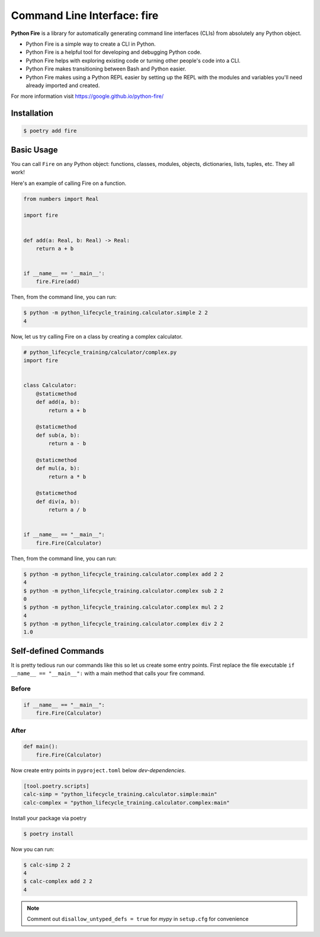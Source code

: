============================
Command Line Interface: fire
============================

**Python Fire** is a library for automatically generating command line interfaces (CLIs)
from absolutely any Python object.

* Python Fire is a simple way to create a CLI in Python.
* Python Fire is a helpful tool for developing and debugging Python code.
* Python Fire helps with exploring existing code or turning other people's code into a
  CLI.
* Python Fire makes transitioning between Bash and Python easier.
* Python Fire makes using a Python REPL easier by setting up the REPL with the modules
  and variables you'll need already imported and created.

For more information visit https://google.github.io/python-fire/

Installation
------------

.. code-block:: console

    $ poetry add fire

Basic Usage
-----------

You can call ``Fire`` on any Python object:
functions, classes, modules, objects, dictionaries, lists, tuples, etc. They all work!

Here's an example of calling Fire on a function.

.. code-block:: python

    from numbers import Real

    import fire


    def add(a: Real, b: Real) -> Real:
        return a + b


    if __name__ == '__main__':
        fire.Fire(add)

Then, from the command line, you can run:

.. code-block:: console

    $ python -m python_lifecycle_training.calculator.simple 2 2
    4

Now, let us try calling Fire on a class by creating a complex calculator.

.. code-block:: python

    # python_lifecycle_training/calculator/complex.py
    import fire


    class Calculator:
        @staticmethod
        def add(a, b):
            return a + b

        @staticmethod
        def sub(a, b):
            return a - b

        @staticmethod
        def mul(a, b):
            return a * b

        @staticmethod
        def div(a, b):
            return a / b


    if __name__ == "__main__":
        fire.Fire(Calculator)

Then, from the command line, you can run:

.. code-block:: console

    $ python -m python_lifecycle_training.calculator.complex add 2 2
    4
    $ python -m python_lifecycle_training.calculator.complex sub 2 2
    0
    $ python -m python_lifecycle_training.calculator.complex mul 2 2
    4
    $ python -m python_lifecycle_training.calculator.complex div 2 2
    1.0

Self-defined Commands
---------------------

It is pretty tedious run our commands like this so let us create some entry points.
First replace the file executable ``if __name__ == "__main__":`` with a main method that
calls your fire command.

Before
~~~~~~

.. code-block:: python

    if __name__ == "__main__":
        fire.Fire(Calculator)

After
~~~~~~

.. code-block:: python

    def main():
        fire.Fire(Calculator)

Now create entry points in ``pyproject.toml`` below *dev-dependencies*.

.. code-block:: cfg

    [tool.poetry.scripts]
    calc-simp = "python_lifecycle_training.calculator.simple:main"
    calc-complex = "python_lifecycle_training.calculator.complex:main"

Install your package via poetry

.. code-block:: console

    $ poetry install

Now you can run:

.. code-block:: console

    $ calc-simp 2 2
    4
    $ calc-complex add 2 2
    4

.. note:: Comment out ``disallow_untyped_defs = true`` for *mypy* in ``setup.cfg`` for
   convenience
